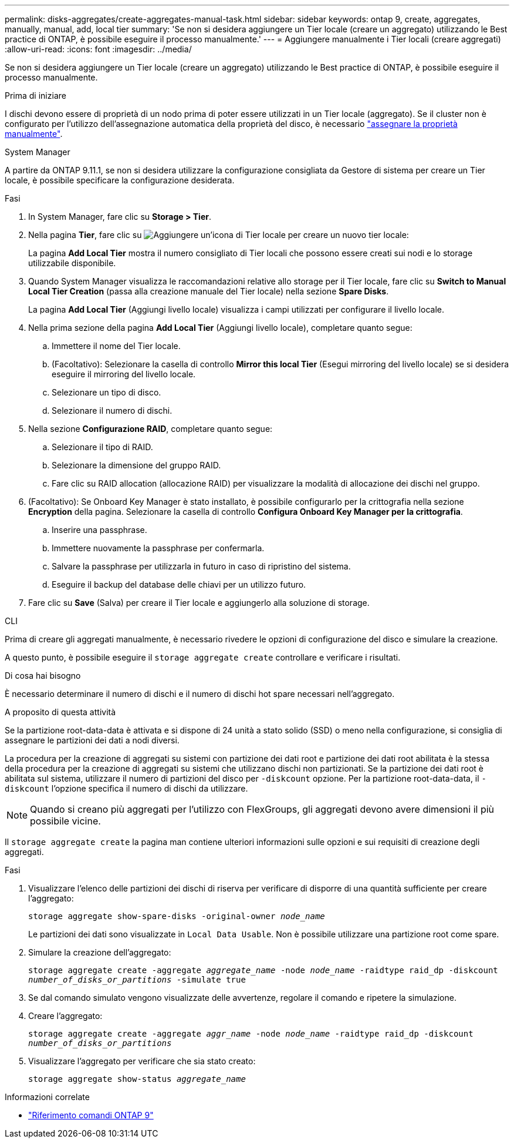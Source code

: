 ---
permalink: disks-aggregates/create-aggregates-manual-task.html 
sidebar: sidebar 
keywords: ontap 9, create, aggregates, manually, manual, add, local tier 
summary: 'Se non si desidera aggiungere un Tier locale (creare un aggregato) utilizzando le Best practice di ONTAP, è possibile eseguire il processo manualmente.' 
---
= Aggiungere manualmente i Tier locali (creare aggregati)
:allow-uri-read: 
:icons: font
:imagesdir: ../media/


[role="lead"]
Se non si desidera aggiungere un Tier locale (creare un aggregato) utilizzando le Best practice di ONTAP, è possibile eseguire il processo manualmente.

.Prima di iniziare
I dischi devono essere di proprietà di un nodo prima di poter essere utilizzati in un Tier locale (aggregato).  Se il cluster non è configurato per l'utilizzo dell'assegnazione automatica della proprietà del disco, è necessario link:manual-assign-disks-ownership-prep-task.html["assegnare la proprietà manualmente"].

[role="tabbed-block"]
====
.System Manager
--
A partire da ONTAP 9.11.1, se non si desidera utilizzare la configurazione consigliata da Gestore di sistema per creare un Tier locale, è possibile specificare la configurazione desiderata.

.Fasi
. In System Manager, fare clic su *Storage > Tier*.
. Nella pagina *Tier*, fare clic su image:icon-add-local-tier.png["Aggiungere un'icona di Tier locale"] per creare un nuovo tier locale:
+
La pagina *Add Local Tier* mostra il numero consigliato di Tier locali che possono essere creati sui nodi e lo storage utilizzabile disponibile.

. Quando System Manager visualizza le raccomandazioni relative allo storage per il Tier locale, fare clic su *Switch to Manual Local Tier Creation* (passa alla creazione manuale del Tier locale) nella sezione *Spare Disks*.
+
La pagina *Add Local Tier* (Aggiungi livello locale) visualizza i campi utilizzati per configurare il livello locale.

. Nella prima sezione della pagina *Add Local Tier* (Aggiungi livello locale), completare quanto segue:
+
.. Immettere il nome del Tier locale.
.. (Facoltativo): Selezionare la casella di controllo *Mirror this local Tier* (Esegui mirroring del livello locale) se si desidera eseguire il mirroring del livello locale.
.. Selezionare un tipo di disco.
.. Selezionare il numero di dischi.


. Nella sezione *Configurazione RAID*, completare quanto segue:
+
.. Selezionare il tipo di RAID.
.. Selezionare la dimensione del gruppo RAID.
.. Fare clic su RAID allocation (allocazione RAID) per visualizzare la modalità di allocazione dei dischi nel gruppo.


. (Facoltativo): Se Onboard Key Manager è stato installato, è possibile configurarlo per la crittografia nella sezione *Encryption* della pagina. Selezionare la casella di controllo *Configura Onboard Key Manager per la crittografia*.
+
.. Inserire una passphrase.
.. Immettere nuovamente la passphrase per confermarla.
.. Salvare la passphrase per utilizzarla in futuro in caso di ripristino del sistema.
.. Eseguire il backup del database delle chiavi per un utilizzo futuro.


. Fare clic su *Save* (Salva) per creare il Tier locale e aggiungerlo alla soluzione di storage.


--
.CLI
--
Prima di creare gli aggregati manualmente, è necessario rivedere le opzioni di configurazione del disco e simulare la creazione.

A questo punto, è possibile eseguire il `storage aggregate create` controllare e verificare i risultati.

.Di cosa hai bisogno
È necessario determinare il numero di dischi e il numero di dischi hot spare necessari nell'aggregato.

.A proposito di questa attività
Se la partizione root-data-data è attivata e si dispone di 24 unità a stato solido (SSD) o meno nella configurazione, si consiglia di assegnare le partizioni dei dati a nodi diversi.

La procedura per la creazione di aggregati su sistemi con partizione dei dati root e partizione dei dati root abilitata è la stessa della procedura per la creazione di aggregati su sistemi che utilizzano dischi non partizionati. Se la partizione dei dati root è abilitata sul sistema, utilizzare il numero di partizioni del disco per `-diskcount` opzione. Per la partizione root-data-data, il `-diskcount` l'opzione specifica il numero di dischi da utilizzare.


NOTE: Quando si creano più aggregati per l'utilizzo con FlexGroups, gli aggregati devono avere dimensioni il più possibile vicine.

Il `storage aggregate create` la pagina man contiene ulteriori informazioni sulle opzioni e sui requisiti di creazione degli aggregati.

.Fasi
. Visualizzare l'elenco delle partizioni dei dischi di riserva per verificare di disporre di una quantità sufficiente per creare l'aggregato:
+
`storage aggregate show-spare-disks -original-owner _node_name_`

+
Le partizioni dei dati sono visualizzate in `Local Data Usable`. Non è possibile utilizzare una partizione root come spare.

. Simulare la creazione dell'aggregato:
+
`storage aggregate create -aggregate _aggregate_name_ -node _node_name_ -raidtype raid_dp -diskcount _number_of_disks_or_partitions_ -simulate true`

. Se dal comando simulato vengono visualizzate delle avvertenze, regolare il comando e ripetere la simulazione.
. Creare l'aggregato:
+
`storage aggregate create -aggregate _aggr_name_ -node _node_name_ -raidtype raid_dp -diskcount _number_of_disks_or_partitions_`

. Visualizzare l'aggregato per verificare che sia stato creato:
+
`storage aggregate show-status _aggregate_name_`



--
====
.Informazioni correlate
* link:http://docs.netapp.com/us-en/ontap-cli["Riferimento comandi ONTAP 9"^]

